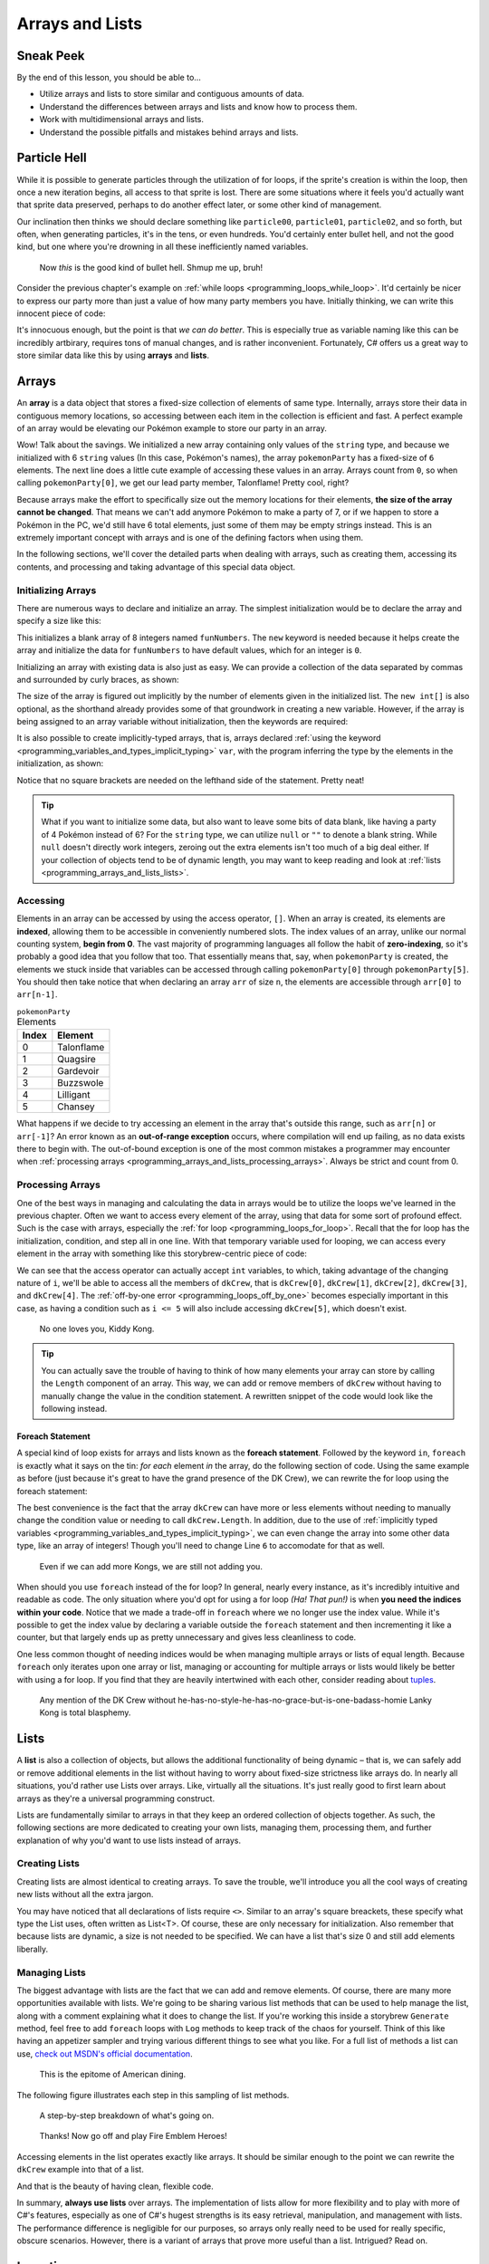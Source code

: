================
Arrays and Lists
================

Sneak Peek
==========
By the end of this lesson, you should be able to...

- Utilize arrays and lists to store similar and contiguous amounts of data.
- Understand the differences between arrays and lists and know how to process them.
- Work with multidimensional arrays and lists.
- Understand the possible pitfalls and mistakes behind arrays and lists.

Particle Hell
=============
While it is possible to generate particles through the utilization of for loops, if the sprite's creation is within the loop, then once a new iteration begins, all access to that sprite is lost. There are some situations where it feels you'd actually want that sprite data preserved, perhaps to do another effect later, or some other kind of management.

Our inclination then thinks we should declare something like ``particle00``, ``particle01``, ``particle02``, and so forth, but often, when generating particles, it's in the tens, or even hundreds. You'd certainly enter bullet hell, and not the good kind, but one where you're drowning in all these inefficiently named variables.

.. figure:: img/arrays_and_lists/bullets.jpg
   :scale: 100%
   :alt: Screenshot of Touhou 10: Mountain of Faith.

   Now *this* is the good kind of bullet hell. Shmup me up, bruh!

Consider the previous chapter's example on :ref:`while loops <programming_loops_while_loop>`. It'd certainly be nicer to express our party more than just a value of how many party members you have. Initially thinking, we can write this innocent piece of code:

.. code-block:: csharp
  :linenos:

  string pokemon1 = "Talonflame",
         pokemon2 = "Quagsire",
         pokemon3 = "Gardevoir",
         pokemon4 = "Buzzswole",
         pokemon5 = "Lilligant",
         pokemon6 = "Chansey";
  int pokemonParty = 6;

It's innocuous enough, but the point is that *we can do better*. This is especially true as variable naming like this can be incredibly artbirary, requires tons of manual changes, and is rather inconvenient. Fortunately, C# offers us a great way to store similar data like this by using **arrays** and **lists**.

Arrays
======
An **array** is a data object that stores a fixed-size collection of elements of same type. Internally, arrays store their data in contiguous memory locations, so accessing between each item in the collection is efficient and fast. A perfect example of an array would be elevating our Pokémon example to store our party in an array.

.. code-block:: csharp
  :linenos:
  :emphasize-lines: 1

  string[] pokemonParty = { "Talonflame", "Quagsire", "Gardevoir", "Buzzswole", "Lilligant", "Chansey" };
  Log("My favorite Pokémon is " + pokemonParty[0]);

Wow! Talk about the savings. We initialized a new array containing only values of the ``string`` type, and because we initialized with 6 ``string`` values (In this case, Pokémon's names), the array ``pokemonParty`` has a fixed-size of ``6`` elements. The next line does a little cute example of accessing these values in an array. Arrays count from ``0``, so when calling ``pokemonParty[0]``, we get our lead party member, Talonflame! Pretty cool, right?

Because arrays make the effort to specifically size out the memory locations for their elements, **the size of the array cannot be changed**. That means we can't add anymore Pokémon to make a party of 7, or if we happen to store a Pokémon in the PC, we'd still have 6 total elements, just some of them may be empty strings instead. This is an extremely important concept with arrays and is one of the defining factors when using them.

In the following sections, we'll cover the detailed parts when dealing with arrays, such as creating them, accessing its contents, and processing and taking advantage of this special data object.

.. _programming_arrays_and_lists_intiializing_arrays:

Initializing Arrays
-------------------
There are numerous ways to declare and initialize an array. The simplest initialization would be to declare the array and specify a size like this:

.. code-block:: csharp
  :linenos:

  int[] funNumbers = new int[8];

This initializes a blank array of 8 integers named ``funNumbers``. The ``new`` keyword is needed because it helps create the array and initialize the data for ``funNumbers`` to have default values, which for an integer is ``0``.

Initializing an array with existing data is also just as easy. We can provide a collection of the data separated by commas and surrounded by curly braces, as shown:

.. code-block:: csharp
  :linenos:

  int[] funNumbers = new int[] { 0, 1, 1, 2, 3, 5, 8, 13 };

The size of the array is figured out implicitly by the number of elements given in the initialized list. The ``new int[]`` is also optional, as the shorthand already provides some of that groundwork in creating a new variable. However, if the array is being assigned to an array variable without initialization, then the keywords are required:

.. code-block:: csharp
  :linenos:

  string[] myGroceries = new string[] { "Cucumber", "Latex Rubber", "Johnson's Extra Fine Lubricant" }; // OK
  string[] funnyForiegnWords = { "Biblioteca", "Wasabi", "Barack Obama" }; // OK

  string[] eagleJumpEmployees;
  eagleJumpEmployees = new string[] { "Aoba", "Hifumi", "Yun" }; // OK
  // eagleJumpEmployees = { "Aoba", "Hifumi", "Yun" }; // NOT OK

It is also possible to create implicitly-typed arrays, that is, arrays declared :ref:`using the keyword <programming_variables_and_types_implicit_typing>` ``var``, with the program inferring the type by the elements in the initialization, as shown:

.. code-block:: csharp
  :linenos:

  var kawakamiGirls = new[] { "Momoyo", "Wanko", "Miyako", "Chris", "Yukie" }; // string[]

Notice that no square brackets are needed on the lefthand side of the statement. Pretty neat!

.. tip:: What if you want to initialize some data, but also want to leave some bits of data blank, like having a party of 4 Pokémon instead of 6? For the ``string`` type, we can utilize ``null`` or ``""`` to denote a blank string. While ``null`` doesn't directly work integers, zeroing out the extra elements isn't too much of a big deal either. If your collection of objects tend to be of dynamic length, you may want to keep reading and look at :ref:`lists <programming_arrays_and_lists_lists>`.

Accessing
---------
Elements in an array can be accessed by using the access operator, ``[]``. When an array is created, its elements are **indexed**, allowing them to be accessible in conveniently numbered slots. The index values of an array, unlike our normal counting system, **begin from 0**. The vast majority of programming languages all follow the habit of **zero-indexing**, so it's probably a good idea that you follow that too. That essentially means that, say, when ``pokemonParty`` is created, the elements we stuck inside that variables can be accessed through calling ``pokemonParty[0]`` through ``pokemonParty[5]``. You should then take notice that when declaring an array ``arr`` of size ``n``, the elements are accessible through ``arr[0]`` to ``arr[n-1]``.

.. rst-class:: table table-sm table-hover table-striped
.. csv-table:: ``pokemonParty`` Elements
   :header: "Index", "Element"
   :widths: auto

   "0","Talonflame"
   "1","Quagsire"
   "2","Gardevoir"
   "3","Buzzswole"
   "4","Lilligant"
   "5","Chansey"

What happens if we decide to try accessing an element in the array that's outside this range, such as ``arr[n]`` or ``arr[-1]``? An error known as an **out-of-range exception** occurs, where compilation will end up failing, as no data exists there to begin with. The out-of-bound exception is one of the most common mistakes a programmer may encounter when :ref:`processing arrays <programming_arrays_and_lists_processing_arrays>`. Always be strict and count from 0.

.. _programming_arrays_and_lists_processing_arrays:

Processing Arrays
-----------------
One of the best ways in managing and calculating the data in arrays would be to utilize the loops we've learned in the previous chapter. Often we want to access every element of the array, using that data for some sort of profound effect. Such is the case with arrays, especially the :ref:`for loop <programming_loops_for_loop>`. Recall that the for loop has the initialization, condition, and step all in one line. With that temporary variable used for looping, we can access every element in the array with something like this storybrew-centric piece of code:

.. code-block:: csharp
  :linenos:
  :emphasize-lines: 4,6

  public override void Generate()
  {
      var dkCrew = new[] { "Donkey Kong", "Diddy Kong", "Lanky Kong", "Tiny Kong", "Chunky Kong" };
      for(int i = 0; i < 5; i++)
      {
          Log(dkCrew[i] + " expands their dong!");
      }
  }

We can see that the access operator can actually accept ``int`` variables, to which, taking advantage of the changing nature of ``i``, we'll be able to access all the members of ``dkCrew``, that is ``dkCrew[0]``, ``dkCrew[1]``, ``dkCrew[2]``, ``dkCrew[3]``, and ``dkCrew[4]``. The :ref:`off-by-one error <programming_loops_off_by_one>` becomes especially important in this case, as having a condition such as ``i <= 5`` will also include accessing ``dkCrew[5]``, which doesn't exist.

.. figure:: img/arrays_and_lists/kiddy_kong.jpg
   :scale: 100%
   :alt: Picture of Kiddy Kong.

   No one loves you, Kiddy Kong.

.. tip:: You can actually save the trouble of having to think of how many elements your array can store by calling the ``Length`` component of an array. This way, we can add or remove members of ``dkCrew`` without having to manually change the value in the condition statement. A rewritten snippet of the code would look like the following instead.

    .. code-block:: csharp
      :linenos:

      for(int i = 0; i < dkCrew.Length; i++)
      {
          Log(dkCrew[i] + " expands their dong!");
      }

Foreach Statement
~~~~~~~~~~~~~~~~~
A special kind of loop exists for arrays and lists known as the **foreach statement**. Followed by the keyword ``in``, ``foreach`` is exactly what it says on the tin: *for each* element *in* the array, do the following section of code. Using the same example as before (just because it's great to have the grand presence of the DK Crew), we can rewrite the for loop using the foreach statement:

.. code-block:: csharp
  :linenos:
  :emphasize-lines: 4,6

  public override void Generate()
  {
      var dkCrew = new[] { "Donkey Kong", "Diddy Kong", "Lanky Kong", "Tiny Kong", "Chunky Kong" };
      foreach(var kong in dkCrew)
      {
          Log(kong + " expands their dong!");
      }
  }

The best convenience is the fact that the array ``dkCrew`` can have more or less elements without needing to manually change the condition value or needing to call ``dkCrew.Length``. In addition, due to the use of :ref:`implicitly typed variables <programming_variables_and_types_implicit_typing>`, we can even change the array into some other data type, like an array of integers! Though you'll need to change Line ``6`` to accomodate for that as well.

.. figure:: img/arrays_and_lists/kiddy_kong.jpg
   :scale: 100%
   :alt: Picture of Kiddy Kong. Again.

   Even if we can add more Kongs, we are still not adding you.

When should you use ``foreach`` instead of the for loop? In general, nearly every instance, as it's incredibly intuitive and readable as code. The only situation where you'd opt for using a for loop *(Ha! That pun!)* is when **you need the indices within your code**. Notice that we made a trade-off in ``foreach`` where we no longer use the index value. While it's possible to get the index value by declaring a variable outside the ``foreach`` statement and then incrementing it like a counter, but that largely ends up as pretty unnecessary and gives less cleanliness to code.

One less common thought of needing indices would be when managing multiple arrays or lists of equal length. Because ``foreach`` only iterates upon one array or list, managing or accounting for multiple arrays or lists would likely be better with using a for loop. If you find that they are heavily intertwined with each other, consider reading about `tuples <https://msdn.microsoft.com/en-us/library/dd268536%28v=vs.110%29.aspx?f=255&MSPPError=-2147217396>`_.

.. figure:: img/arrays_and_lists/lanky.gif
   :scale: 80%
   :alt: Lanky Kong is such a madlad.

   Any mention of the DK Crew without he-has-no-style-he-has-no-grace-but-is-one-badass-homie Lanky Kong is total blasphemy.

.. _programming_arrays_and_lists_lists:

Lists
=====
A **list** is also a collection of objects, but allows the additional functionality of being dynamic – that is, we can safely add or remove additional elements in the list without having to worry about fixed-size strictness like arrays do. In nearly all situations, you'd rather use Lists over arrays. Like, virtually all the situations. It's just really good to first learn about arrays as they're a universal programming construct.

Lists are fundamentally similar to arrays in that they keep an ordered collection of objects together. As such, the following sections are more dedicated to creating your own lists, managing them, processing them, and further explanation of why you'd want to use lists instead of arrays.

Creating Lists
---------------
Creating lists are almost identical to creating arrays. To save the trouble, we'll introduce you all the cool ways of creating new lists without all the extra jargon.

.. code-block:: csharp
  :linenos:

  List<int> myEmptyList = new List<int>();
  List<string> problems = new List<int>(99); // list with capacity of 99 problems, but... ;)
  List<string> myHangoutSpots = new List<string>() { "Mcdonalds", "KFC", "Burger King", "My Heart Surgeon's Office" };
  List<int> squarefreeSemiprimes = new List<int>() { 6, 10, 14, 15, 21, 22, 26, 33, 34 };
  var myEmptyImplicitLifeIMeanList = new List<int>(); // same type as myEmptyList
  var greatestHits = new List<string>() { "Drop It Like It's Hot", "Vato", "Young, Wild & Free" };
  var usingAnotherList = new List<string>(greatestHits); // Initializes with the contents inside greatestHits

  // The new expression is required, unlike array initializers
  // List<string> myHangoutSpots = { "Mcdonalds", "KFC", "Burger King", "My Heart Surgeon's Office" }; NOT OK

You may have noticed that all declarations of lists require ``<>``. Similar to an array's square breackets, these specify what type the List uses, often written as List<T>. Of course, these are only necessary for initialization. Also remember that because lists are dynamic, a size is not needed to be specified. We can have a list that's size 0 and still add elements liberally.


Managing Lists
--------------
The biggest advantage with lists are the fact that we can add and remove elements. Of course, there are many more opportunities available with lists. We're going to be sharing various list methods that can be used to help manage the list, along with a comment explaining what it does to change the list. If you're working this inside a storybrew ``Generate`` method, feel free to add ``foreach`` loops with ``Log`` methods to keep track of the chaos for yourself. Think of this like having an appetizer sampler and trying various different things to see what you like. For a full list of methods a list can use, `check out MSDN's official documentation <https://msdn.microsoft.com/en-us/library/6sh2ey19(v=vs.110).aspx>`_.

.. figure:: img/arrays_and_lists/appetizers.jpg
   :scale: 75%
   :alt: Appetizer sampler at Buffalo Wild Wings.

   This is the epitome of American dining.

.. code-block:: csharp
  :linenos:

  List<string> myArmy = new List<string>() { "Lyn", "Sain", "Kent" };

  myArmy.Add("Florina"); // Florina added to the back, 4 elements
  myArmy.Add("Serra"); // Serra added to the back, 5 elements

  List<string> blackFangRecruits = new List<string> { "Legault", "Nino", "Jaffar" };
  myArmy.AddRange(blackFangRecruits); // myArmy + blackFangRecruits -> 8 elements

  myArmy.Remove("Sain"); // Removes the first instance of Sain, 7 elements

  int bestGirlIndex = myArmy.IndexOf("Nino"); // I'll do my best!
  myArmy.Insert(bestGirlIndex, "Eliwood"); // Inserts Eliwood at the specified index, pushing the others

  myArmy.Reverse(); // Everyone is reversed!
  myArmy.Sort();    // Now everyone is sorted!
  myArmy.Clear();   // Alright guys, we had a good show, get back to work.

The following figure illustrates each step in this sampling of list methods.

.. figure:: img/arrays_and_lists/fire_emblem_diagram.gif
    :scale: 80%
    :alt: A visual step-by-step.

    A step-by-step breakdown of what's going on.

.. figure:: img/arrays_and_lists/lyn.png
   :scale: 100%
   :alt: It's Lyndis!.

   Thanks! Now go off and play Fire Emblem Heroes!

Accessing elements in the list operates exactly like arrays. It should be similar enough to the point we can rewrite the ``dkCrew`` example into that of a list.

.. code-block:: csharp
  :linenos:
  :emphasize-lines: 3

  public override void Generate()
  {
      var dkCrew = new List<string>() { "Donkey Kong", "Diddy Kong", "Lanky Kong", "Tiny Kong", "Chunky Kong" };
      foreach(var kong in dkCrew)
      {
          Log(kong + " expands their dong!");
      }
  }

And that is the beauty of having clean, flexible code.

In summary, **always use lists** over arrays. The implementation of lists allow for more flexibility and to play with more of C#'s features, especially as one of C#'s hugest strengths is its easy retrieval, manipulation, and management with lists. The performance difference is negligible for our purposes, so arrays only really need to be used for really specific, obscure scenarios. However, there is a variant of arrays that prove more useful than a list. Intrigued? Read on.

Inception
=========
Déjà vu? You have every right to be. In the previous chapter, we pondered :ref:`whether it's possible to have loops within loops <programming_loops_nested_for_loops>`. We should then ask ourselves the same question: Is it possible to store arrays within arrays, or lists within lists? And indeed, it *is* possible. We'll cover each of these sections one by one then.

.. figure:: img/loops/inception.jpg
   :scale: 100%
   :alt: Joseph Gordon-Levitt.

   Joseph Gordon-Levitt is quite the... *looper*, wouldn't you say!? I swear if you don't laugh a second time, you're going to be in for a world of pain.

Multidimensional Arrays
-----------------------
Up to this point, the arrays we dealt with were only fixed in one direction – going forward and backward through the array. These arrays we've worked with are known as **single-dimensional arrays**. However, arrays can actually support having more than one dimension.

Initilaizing these arrays are pretty simple, as shown:

.. code-block:: csharp
  :linenos:

  // Makes a 2D array with 3 rows and 4 columns.
  int [,] rectangle = new int[3, 4];

  // Makes a 3D array with size of 4, 2, and 3.
  int [, ,] funkyArray = new int[4, 2, 3];

  // Initialize with data, specifying dimension sizes:
  string [,] partyPairs = new string[4, 2] { {"BetaStar", "Exile-"}, {"Naxess", "Starrodkirby86"},
                                             {"Minami Kotori", "Kousaka Honoka"}, {"Hillary Clinton", "E-mails"} };

  // Initialize with data, no dimensions specified.
  char [,] ticTacToe =  new char [,] {
                                        {'o', 'x', 'o'},
                                        {'o', 'o', 'x'},
                                        {'o', 'x', 'x'}
                                    };

  // Initialize with data, no specifier needed
  int[,] funnyNumberPairs = { {6, 9}, {4, 20}, {42, 0}, {27, 19} };

Accessing each element in a multidimensional array can be done using nested for loops. For two-dimensional arrays, the format for the indexing is by row then by column. As such, the outer loop often represents the row, and the inner loop represents the column.

.. code-block:: csharp
 :linenos:

 public override void Generate()
 {
     // Initialize with data, specifying dimension sizes:
     string [,] partyPairs = new string[4, 2] { {"BetaStar", "Exile-"}, {"Naxess", "Starrodkirby86"},
                                                {"Minami Kotori", "Kousaka Honoka"}, {"Hillary Clinton", "E-mails"} };
     for(int i = 0; i < 4; i++)
     {
         for(int j = 0; j < 2; j++)
         {
             Log(partyPairs[i,j] + " is ready to do the worm!");
         }
     }
 }

A primary usage for a two-dimensional array would be to manage an image, which are essentially two-dimensional arrays containing color information for each pixel.

.. note:: While the foreach statement can be used to iterate through a multidimensional array, often multidimensional arrays are accessed with their index and location in the overall array playing an important part in its usage. Because nested for loops offer more flexibility, they generally are more preferable.

Jagged Arrays
-------------
Jagged arrays are a special kind of beast. Whereas with a multidimensional array such as a 2D array have an even count of rows and columns (i.e. every row has ``n`` columns), a **jagged array** is more like an array whose elements are arrays. That means each element in the initial jagged array contains an array of their own that can have their own unique fixed-size. Consider this example:

.. code-block:: csharp
  :linenos:

  string[][] enemyGroups = new string[3][];
  enemyGroups[0] = new string[] {"Slime", "Slime"};
  enemyGroups[1] = new string[] {"Slime", "Wolf", "Slime"};
  enemyGroups[2] = new string[] {"Mage", "Swamp Monster", "Big Belly Pork Beast", "Slime... Nope, It's Chuck Testa"};

If we want to access, for instance, the wolf in the second enemyGroup, we can call ``enemyGroups[1][1]``. If we want to access the swamp monster, we can call ``enemyGroups[2][1]``. Jagged arrays can be similarly traversed with a nested for loop, but as the arrays within the array can vary in size, it's imperative to use ``Array.Length`` to manage the contents inside, or else we'll range out-of-bounds exceptions.

.. code-block:: csharp
  :linenos:
  :emphasize-lines: 6, 8

  string[][] enemyGroups = new string[3][];
  enemyGroups[0] = new string[] {"Slime", "Slime"};
  enemyGroups[1] = new string[] {"Slime", "Wolf", "Slime"};
  enemyGroups[2] = new string[] {"Mage", "Swamp Monster", "Big Belly Pork Beast", "Slime... Nope, It's Chuck Testa"};

  for(int i = 0; i < enemyGroups.Length; i++)
  {
      for(int j = 0; j < enemyGroups[i].Length; j++)
      {
          Log(enemyGroups[i,j] + " is scary!");
      }
  }

The same can also be done with nested ``foreach`` statements.

.. code-block:: csharp
  :linenos:

  string[][] enemyGroups = new string[3][];
  enemyGroups[0] = new string[] {"Slime", "Slime"};
  enemyGroups[1] = new string[] {"Slime", "Wolf", "Slime"};
  enemyGroups[2] = new string[] {"Mage", "Swamp Monster", "Big Belly Pork Beast", "Slime... Nope, It's Chuck Testa"};

  foreach(var group in enemyGroups)
  {
      foreach(var enemy in group)
      {
          Log(enemy + " is scary!");
      }
  }

List of Lists
-------------
A List of lists are exactly like jagged arrays, only with different syntax. In other words, a **list of lists** stores a collection of lists. Just like what we mentioned previously regarding the benefits between using arrays or lists, a lists of lists would be better in virtually every instance, as the resizable nature of a list applies just as well. We can also add and remove lists as well (and even then add and remove the elements within those lists!). Observe the earlier code retooled as a list of lists with some data manipulation:

.. code-block:: csharp
  :linenos:

  List<List<string>> enemyGroups = new List<List<string>>();
  enemyGroups.Add( new List<string>() {"Slime", "Slime"} );
  enemyGroups.Add( new List<string>() {"Slime", "Wolf", "Slime"} );
  enemyGroups.Add( new List<string>() {"Mage", "Swamp Monster", "Big Belly Pork Beast", "Slime... Nope, It's Chuck Testa"} );

  enemyGroups[1].Remove("Slime"); // Removes the first instance of slime, now {"Wolf", "Slime"}.
  enemyGroups[0].Add("Gelato"); // Now {"Slime", "Slime", "Gelato"}

  // Accessing the contents in the list of lists is exactly the same as a jagged array:
  foreach(var group in enemyGroups)
  {
      foreach(var enemy in group)
      {
          Log(enemy + " is scary!");
      }
  }

To summarize, remember this key point regarding the usage of arrays and lists:

- **In general, always use lists over arrays**.

.. figure:: img/arrays_and_lists/lanky.gif
   :scale: 80%
   :alt: Lanky Kong is such a madlad.
